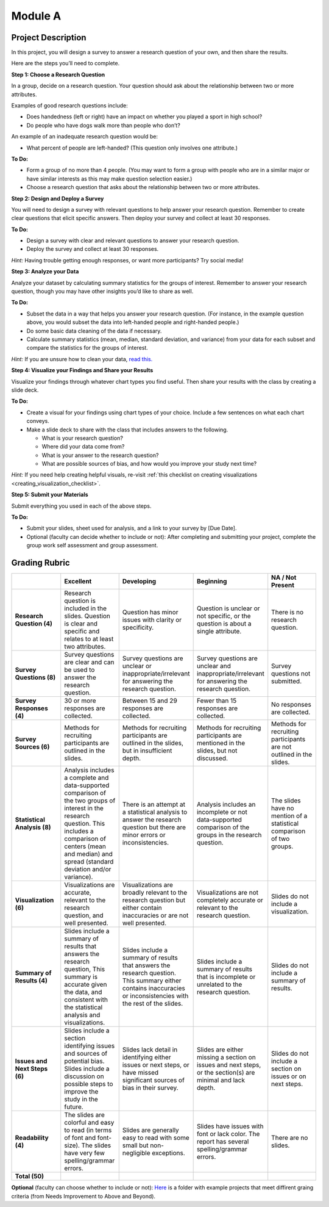 .. Copyright (C)  Google, Runestone Interactive LLC
   This work is licensed under the Creative Commons Attribution-ShareAlike 4.0
   International License. To view a copy of this license, visit
   http://creativecommons.org/licenses/by-sa/4.0/.


Module A
========

Project Description
-------------------

In this project, you will design a survey to answer a research question of your
own, and then share the results.

Here are the steps you’ll need to complete.
 
**Step 1: Choose a Research Question**

In a group, decide on a research question. Your question should ask about the 
relationship between two or more attributes. 

Examples of good research questions include:

- Does handedness (left or right) have an impact on whether you played a sport
  in high school? 
- Do people who have dogs walk more than people who don’t?

An example of an inadequate research question would be: 

- What percent of people are left-handed? (This question only involves one 
  attribute.) 

**To Do:**

- Form a group of no more than 4 people. (You may want to form a group with 
  people who are in a similar major or have similar interests as this may make 
  question selection easier.)
- Choose a research question that asks about the relationship between two or 
  more attributes. 
 
**Step 2: Design and Deploy a Survey** 

You will need to design a survey with relevant questions to help answer your 
research question. Remember to create clear questions that elicit specific 
answers. Then deploy your survey and collect at least 30 responses.

**To Do:**

- Design a survey with clear and relevant questions to answer your research 
  question. 
- Deploy the survey and collect at least 30 responses. 

*Hint:*
Having trouble getting enough responses, or want more participants? Try social 
media!
 
**Step 3: Analyze your Data** 

Analyze your dataset by calculating summary statistics for the groups of 
interest. Remember to answer your research question, though you may have other 
insights you’d like to share as well.

**To Do:**

- Subset the data in a way that helps you answer your research question.  
  (For instance, in the example question above, you would subset the data into 
  left-handed people and right-handed people.)
- Do some basic data cleaning of the data if necessary. 
- Calculate summary statistics (mean, median, standard deviation, and variance) 
  from your data for each subset and compare the statistics for the groups of 
  interest.

*Hint:* 
If you are unsure how to clean your data, `read this.`_
 

**Step 4: Visualize your Findings and Share your Results** 

Visualize your findings through whatever chart types you find useful. Then 
share your results with the class by creating a slide deck. 

**To Do:** 

- Create a visual for your findings using chart types of your choice. Include a 
  few sentences on what each chart conveys. 
- Make a slide deck to share with the class that includes answers to the following. 

  - What is your research question?
  - Where did your data come from?
  - What is your answer to the research question?
  - What are possible sources of bias, and how would you improve your study 
    next time?

*Hint:* 
If you need help creating helpful visuals, re-visit :ref:`this checklist on 
creating visualizations <creating_visualization_checklist>`. 

**Step 5: Submit your Materials**

Submit everything you used in each of the above steps.

**To Do:** 

- Submit your slides, sheet used for analysis, and a link to your survey by 
  [Due Date].
- Optional (faculty can decide whether to include or not): After completing and 
  submitting your project, complete the group work self assessment and group 
  assessment.


Grading Rubric
--------------

.. list-table::
   :widths: 20 20 20 20 20
   :header-rows: 1
   :stub-columns: 1
   :align: left

   * -
     - **Excellent**
     - **Developing**
     - **Beginning**
     - **NA / Not Present**

   * - **Research Question (4)**
     - Research question is included in the slides. Question is clear and
       specific and relates to at least two attributes.
     - Question has minor issues with clarity or specificity.
     - Question is unclear or not specific, or the question is about a single
       attribute.
     - There is no research question.

   * - **Survey Questions (8)**
     - Survey questions are clear and can be used to answer the research
       question.
     - Survey questions are unclear or inappropriate/irrelevant for answering
       the research question.
     - Survey questions are unclear and inappropriate/irrelevant for answering
       the research question.
     - Survey questions not submitted.

   * - **Survey Responses (4)**
     - 30 or more responses are collected.
     - Between 15 and 29 responses are collected.
     - Fewer than 15 responses are collected.
     - No responses are collected.

   * - **Survey Sources (6)**
     - Methods for recruiting participants are outlined in the slides.
     - Methods for recruiting participants are outlined in the slides, but in
       insufficient depth.
     - Methods for recruiting participants are mentioned in the slides, but not
       discussed.
     - Methods for recruiting participants are not outlined in the slides.

   * - **Statistical Analysis (8)**
     - Analysis includes a complete and data-supported comparison of the two
       groups of interest in the research question. This includes a comparison
       of centers (mean and median) and spread (standard deviation and/or
       variance).
     - There is an attempt at a statistical analysis to answer the research
       question but there are minor errors or inconsistencies.
     - Analysis includes an incomplete or not data-supported comparison of the
       groups in the research question.
     - The slides have no mention of a statistical comparison of two groups.

   * - **Visualization (6)**
     - Visualizations are accurate, relevant to the research question, and well
       presented.
     - Visualizations are broadly relevant to the research question but either
       contain inaccuracies or are not well presented.
     - Visualizations are not completely accurate or relevant to the research
       question.
     - Slides do not include a visualization.

   * - **Summary of Results (4)**
     - Slides include a summary of results that answers the research question,
       This summary is accurate given the data, and consistent with the
       statistical analysis and visualizations.
     - Slides include a summary of results that answers the research question.
       This summary either contains inaccuracies or inconsistencies with the
       rest of the slides.
     - Slides include a summary of results that is incomplete or unrelated to
       the research question.
     - Slides do not include a summary of results.

   * - **Issues and Next Steps (6)**
     - Slides include a section identifying issues and sources of potential
       bias. Slides include a discussion on possible steps to improve the study
       in the future.
     - Slides lack detail in identifying either issues or next steps, or have
       missed significant sources of bias in their survey.
     - Slides are either missing a section on issues and next steps, or the
       section(s) are minimal and lack depth.
     - Slides do not include a section on issues or on next steps.

   * - **Readability (4)**
     - The slides are colorful and easy to read (in terms of font and
       font-size). The slides have very few spelling/grammar errors.
     - Slides are generally easy to read with some small but non-negligible
       exceptions.
     - Slides have issues with font or lack color. The report has several
       spelling/grammar errors.
     - There are no slides.

   * - **Total (50)**
     -
     -
     -
     -
     
**Optional** (faculty can choose whether to include or not): `Here`_ is a folder
with example projects that meet diffirent graing criteria (from Needs 
Improvement to Above and Beyond).   

.. _read this.: https://elitedatascience.com/data-cleaning
.. _Here : https://drive.google.com/open?id=1ywZa4HAaLPV5UvkQb6pkVFQeNYJOjqPb
